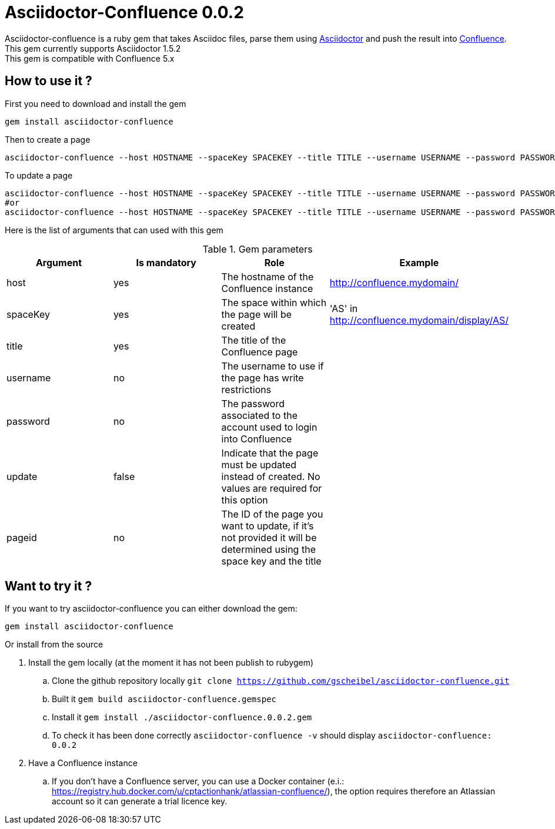 :version: 0.0.2
:asciidoctor-base-version: 1.5.2
:confluence-version: 5.x

= Asciidoctor-Confluence {version}

Asciidoctor-confluence is a ruby gem that takes Asciidoc files, parse them using https://github.com/asciidoctor/asciidoctor[Asciidoctor] and push the result into https://www.atlassian.com/software/confluence[Confluence].
This gem currently supports Asciidoctor {asciidoctor-base-version} +
This gem is compatible with Confluence {confluence-version}

== How to use it ?

First you need to download and install the gem

[source, ruby]
----
gem install asciidoctor-confluence
----

Then to create a page

[source]
----
asciidoctor-confluence --host HOSTNAME --spaceKey SPACEKEY --title TITLE --username USERNAME --password PASSWORD file.adoc
----

To update a page
[source]
----
asciidoctor-confluence --host HOSTNAME --spaceKey SPACEKEY --title TITLE --username USERNAME --password PASSWORD --update file.adoc
#or
asciidoctor-confluence --host HOSTNAME --spaceKey SPACEKEY --title TITLE --username USERNAME --password PASSWORD --update --pageid PAGEID file.adoc
----

Here is the list of arguments that can used with this gem

.Gem parameters
|===
|Argument | Is mandatory | Role | Example

|host
|yes
|The hostname of the Confluence instance
|http://confluence.mydomain/

|spaceKey
|yes
|The space within which the page will be created
|'AS' in http://confluence.mydomain/display/AS/

|title
|yes
|The title of the Confluence page 
|

|username
|no
|The username to use if the page has write restrictions
|

|password
|no
|The password associated to the account used to login into Confluence
|

|update
|false
|Indicate that the page must be updated instead of created. No values are required for this option
|

|pageid
|no
|The ID of the page you want to update, if it's not provided it will be determined using the space key and the title
|
|===


== Want to try it ?

If you want to try asciidoctor-confluence you can either download the gem:
[source]
gem install asciidoctor-confluence

Or install from the source

. Install the gem locally (at the moment it has not been publish to rubygem)
.. Clone the github repository locally `git clone https://github.com/gscheibel/asciidoctor-confluence.git`
.. Built it `gem build asciidoctor-confluence.gemspec`
.. Install it `gem install ./asciidoctor-confluence.{version}.gem`
.. To check it has been done correctly `asciidoctor-confluence -v` should display `asciidoctor-confluence: {version}`
. Have a Confluence instance
.. If you don't have a Confluence server, you can use a Docker container (e.i.: https://registry.hub.docker.com/u/cptactionhank/atlassian-confluence/), the option requires therefore an Atlassian account so it can generate a trial licence key.
